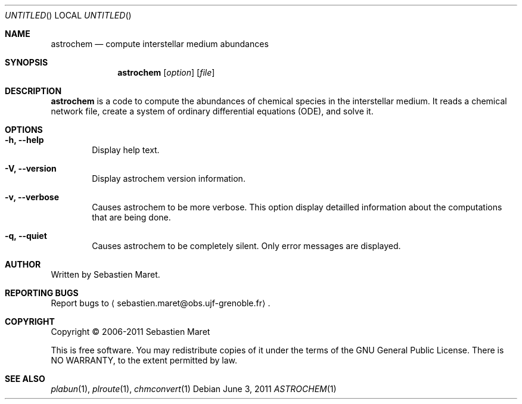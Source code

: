 .\" -*- nroff -*-
.\"
.\"  astrochem.1 - Man page for Astrochem
.\"
.\"  Copyright (c) 2006-2011 Sebastien Maret
.\" 
.\"  This file is part of Astrochem.
.\"
.\"  Astrochem is free software: you can redistribute it and/or modify
.\"  it under the terms of the GNU General Public License as published
.\"  by the Free Software Foundation, either version 3 of the License,
.\"  or (at your option) any later version.
.\"
.\"  Astrochem is distributed in the hope that it will be useful, but
.\"  WITHOUT ANY WARRANTY; without even the implied warranty of
.\"  MERCHANTABILITY or FITNESS FOR A PARTICULAR PURPOSE.  See the GNU
.\"  General Public License for more details.
.\" 
.\"  You should have received a copy of the GNU General Public License
.\"  along with Astrochem.  If not, see <http://www.gnu.org/licenses/>.
.\"
.Dd June 3, 2011
.Os
.Dt ASTROCHEM 1
.Sh NAME
.Nm astrochem
.Nd compute interstellar medium abundances
.Sh SYNOPSIS
.Nm
.Op Ar option
.Op Ar file
.\"
.\" Description
.\"
.Sh DESCRIPTION
.Nm
is a code to compute the abundances of chemical species in the
interstellar medium. It reads a chemical network file, create a system
of ordinary differential equations (ODE), and solve it.
.\"
.\" Options
.\"
.Sh OPTIONS
.Bl -tag -width flag
.It Cm -h, --help
Display help text.
.It Cm -V, --version
Display astrochem version information.
.It Cm -v, --verbose
Causes astrochem to be more verbose. This option display detailled
information about the computations that are being done.
.It Cm -q, --quiet
Causes astrochem to be completely silent. Only error messages are
displayed.
.El
.\"
.\" Authors, bug reports, copyright, and other information
.\"
.Sh AUTHOR
Written by Sebastien Maret.
.Sh "REPORTING BUGS"
Report bugs to
.Aq sebastien.maret@obs.ujf-grenoble.fr .
.Sh COPYRIGHT
Copyright \(co 2006-2011 Sebastien Maret
.Pp
This is free software. You may redistribute copies of it under the
terms of the GNU General Public License. There is NO WARRANTY, to the
extent permitted by law.
.Sh "SEE ALSO"
.Xr plabun 1 ","
.Xr plroute 1 ","
.Xr chmconvert 1
